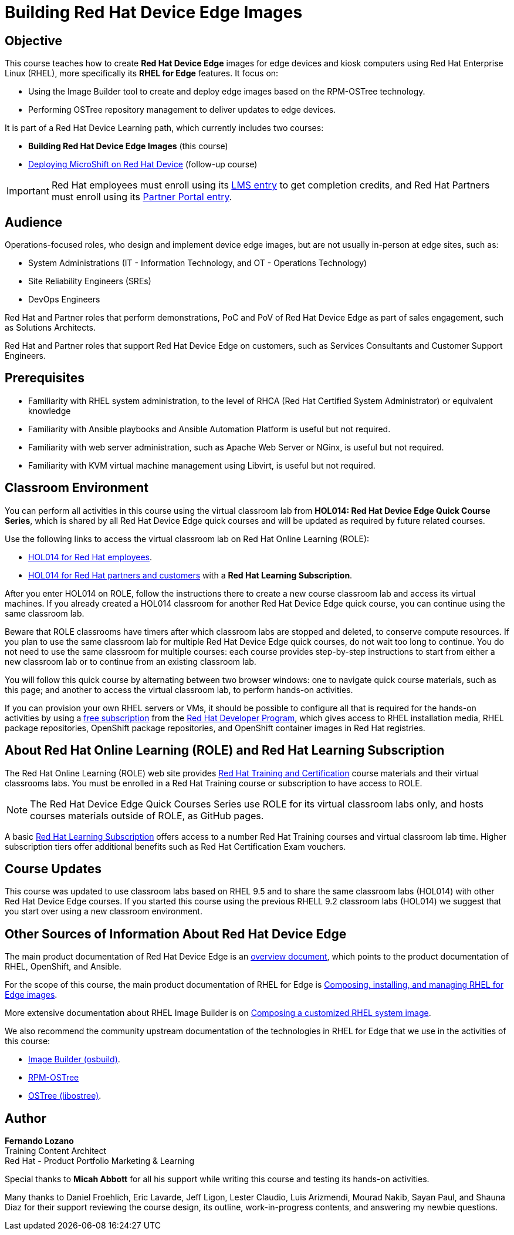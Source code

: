 = Building Red Hat Device Edge Images
:navtitle: Home

== Objective

This course teaches how to create *Red Hat Device Edge* images for edge devices and kiosk computers using Red Hat Enterprise Linux (RHEL), more specifically its *RHEL for Edge* features. It focus on:

* Using the Image Builder tool to create and deploy edge images based on the RPM-OSTree technology.
* Performing OSTree repository management to deliver updates to edge devices.

It is part of a Red Hat Device Learning path, which currently includes two courses:

* *Building Red Hat Device Edge Images* (this course)
* https://redhatquickcourses.github.io/rhde-microshift/[Deploying MicroShift on Red Hat Device] (follow-up course)

IMPORTANT: Red Hat employees must enroll using its https://training-lms.redhat.com/sso/saml/auth/rhlpint?RelayState=deeplinkoffering%3D66848400[LMS entry] to get completion credits, and Red Hat Partners must enroll using its https://training-lms.redhat.com/sso/saml/auth/rhopen?RelayState=deeplinkoffering%3D66848513[Partner Portal entry].


== Audience

Operations-focused roles, who design and implement device edge images, but are not usually in-person at edge sites, such as:

* System Administrations (IT - Information Technology, and OT - Operations Technology)
* Site Reliability Engineers (SREs)
* DevOps Engineers

Red Hat and Partner roles that perform demonstrations, PoC and PoV of Red Hat Device Edge as part of sales engagement, such as Solutions Architects.

Red Hat and Partner roles that support Red Hat Device Edge on customers, such as Services Consultants and Customer Support Engineers.

== Prerequisites

* Familiarity with RHEL system administration, to the level of RHCA (Red Hat Certified System Administrator) or equivalent knowledge

* Familiarity with Ansible playbooks and Ansible Automation Platform is useful but not required.

* Familiarity with web server administration, such as Apache Web Server or NGinx, is useful but not required.

* Familiarity with KVM virtual machine management using Libvirt, is useful but not required.

== Classroom Environment

You can perform all activities in this course using the virtual classroom lab from *HOL014: Red Hat Device Edge Quick Course Series*, which is shared by all Red Hat Device Edge quick courses and will be updated as required by future related courses.

Use the following links to access the virtual classroom lab on Red Hat Online Learning (ROLE):

* https://role.rhu.redhat.com/rol-rhu/app/courses/hol014-9.5/pages/pr01[HOL014 for Red Hat employees^].
* https://rol.redhat.com/rol/app/courses/hol014-9.5/pages/pr01[HOL014 for Red Hat partners and customers^] with a *Red Hat Learning Subscription*.

After you enter HOL014 on ROLE, follow the instructions there to create a new course classroom lab and access its virtual machines. If you already created a HOL014 classroom for another Red Hat Device Edge quick course, you can continue using the same classroom lab.

Beware that ROLE classrooms have timers after which classroom labs are stopped and deleted, to conserve compute resources. If you plan to use the same classroom lab for multiple Red Hat Device Edge quick courses, do not wait too long to continue. You do not need to use the same classroom for multiple courses: each course provides step-by-step instructions to start from either a new classroom lab or to continue from an existing classroom lab.

You will follow this quick course by alternating between two browser windows: one to navigate quick course materials, such as this page; and another to access the virtual classroom lab, to perform hands-on activities.

If you can provision your own RHEL servers or VMs, it should be possible to configure all that is required for the hands-on activities by using a https://developers.redhat.com/products/rhel/download[free subscription] from the https://developers.redhat.com/about[Red Hat Developer Program], which gives access to RHEL installation media, RHEL package repositories, OpenShift package repositories, and OpenShift container images in Red Hat registries.

== About Red Hat Online Learning (ROLE) and Red Hat Learning Subscription

The Red Hat Online Learning (ROLE) web site provides https://www.redhat.com/en/services/training-and-certification[Red Hat Training and Certification] course materials and their virtual classrooms labs. You must be enrolled in a Red Hat Training course or subscription to have access to ROLE.

NOTE: The Red Hat Device Edge Quick Courses Series use ROLE for its virtual classroom labs only, and hosts courses materials outside of ROLE, as GitHub pages.

A basic https://www.redhat.com/en/services/training/learning-subscription[Red Hat Learning Subscription] offers access to a number Red Hat Training courses and virtual classroom lab time. Higher subscription tiers offer additional benefits such as Red Hat Certification Exam vouchers.

== Course Updates

This course was updated to use classroom labs based on RHEL 9.5 and to share the same classroom labs (HOL014) with other Red Hat Device Edge courses. If you started this course using the previous RHELL 9.2 classroom labs (HOL014) we suggest that you start over using a new classroom environment.

== Other Sources of Information About Red Hat Device Edge

The main product documentation of Red Hat Device Edge is an https://docs.redhat.com/en/documentation/red_hat_device_edge/4/html/overview/index[overview document], which points to the product documentation of RHEL, OpenShift, and Ansible.

For the scope of this course, the main product documentation of RHEL for Edge is https://docs.redhat.com/en/documentation/red_hat_enterprise_linux/9/html/composing_installing_and_managing_rhel_for_edge_images/index[Composing, installing, and managing RHEL for Edge images].

More extensive documentation about RHEL Image Builder is on https://docs.redhat.com/en/documentation/red_hat_enterprise_linux/9/html/composing_a_customized_rhel_system_image/index[Composing a customized RHEL system image].

We also recommend the community upstream documentation of the technologies in RHEL for Edge that we use in the activities of this course:

* https://osbuild.org/docs/user-guide/introduction/[Image Builder (osbuild)].
* https://coreos.github.io/rpm-ostree/[RPM-OSTree]
* https://ostreedev.github.io/ostree/[OSTree (libostree)].

== Author

*Fernando Lozano* +
Training Content Architect +
Red Hat - Product Portfolio Marketing & Learning

Special thanks to *Micah Abbott* for all his support while writing this course and testing its hands-on activities.

Many thanks to Daniel Froehlich, Eric Lavarde, Jeff Ligon, Lester Claudio, Luis Arizmendi, Mourad Nakib, Sayan Paul, and Shauna Diaz for their support reviewing the course design, its outline, work-in-progress contents, and answering my newbie questions.
